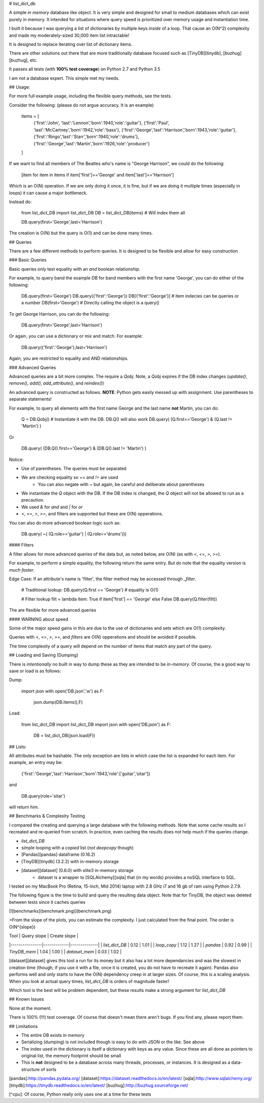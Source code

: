 # list_dict_db

A simple *in memory* database like object. It is very simple and designed for
small to medium databases which can exist purely in memory. It intended for situations where query speed is prioritized over memory usage and instantiation time.

I built it because I was querying a list of dictionaries by multiple keys *inside* of a loop. That cause an O(N^2) complexity and made my moderately-sized 30,000 item list intractable!

It is designed to replace iterating over list of dictionary items.

There are other solutions out there that are more traditionally database focused such as [TinyDB][tinydb], [buzhug][buzhug], etc. 

It passes all tests (with **100% test coverage**) on Python 2.7 and Python 3.5

I am not a database expert. This simple met my needs.

## Usage:

For more full example usage, including the flexible query methods, see the tests.

Consider the following: (please do not argue accuracy. It is an example)

    items = [
        {'first':'John', 'last':'Lennon','born':1940,'role':'guitar'},
        {'first':'Paul', 'last':'McCartney','born':1942,'role':'bass'},
        {'first':'George','last':'Harrison','born':1943,'role':'guitar'},
        {'first':'Ringo','last':'Starr','born':1940,'role':'drums'},
        {'first':'George','last':'Martin','born':1926,'role':'producer'}
    ]

If we want to find all members of The Beatles who's name is "George Harrison", we could do the following:

    [item for item in items if item['first']=='George' and item['last']=='Harrison']

Which is an O(N) operation. If we are only doing it once, it is fine, but if we are doing it multiple times (especially in loops) it can cause a major bottleneck.

Instead do:

    from list_dict_DB import list_dict_DB
    DB = list_dict_DB(items) # Will index them all

    DB.query(first='George',last='Harrison')

The creation is O(N) but the query is O(1) and can be done many times.

## Queries

There are a few different methods to perform queries. It is designed to be flexible and allow for easy construction

### Basic Queries

Basic queries only test equality with an `and` boolean relationship.

For example, to query band the example DB for band members with the first name 'George', you can do either of the following:

    DB.query(first='George')
    DB.query({'first':'George'})
    DB[{'first':'George'}]      # item indecies can be queries or a number
    DB(first='George')          # Directly calling the object is a query()

To get George Harrison, you can do the following:

    DB.query(first='George',last='Harrison')

Or again, you can use a dictionary or mix and match. For example:

    DB.query({'first':'George'},last='Harrison')

Again, you are restricted to equality and AND relationships.

### Advanced Queries

Advanced queries are a bit more complex. The require a `Qobj`. Note, a `Qobj` expires if the DB index changes (`update()`, `remove()`, `add()`, `add_attribute()`, and `reindex()`)

An advanced query is constructed as follows. **NOTE**: Python gets easily messed up with assignment. Use parentheses to separate statements!

For example, to query all elements with the first name George and the last name **not** Martin, you can do:

    Q = DB.Qobj() # Instantiate it with the DB. DB.Q() will also work
    DB.query( (Q.first=='George') & (Q.last != 'Martin') )

Or

    DB.query( (DB.Q().first=='George') & (DB.Q().last != 'Martin') )

Notice:

* Use of parentheses. The queries must be separated
* We are checking equality so `==` and `!=` are used
    * You can also negate with `~` but again, be careful and deliberate about parentheses
* We instantiate the `Q` object with the DB. If the DB index is changed, the `Q` object will not be allowed to run as a precaution.
* We used `&` for `and` and `|` for `or`
* `<`, `<=`, `>`, `>=`, and filters are supported but these are O(N) opperations.

You can also do more advanced boolean logic such as:

    DB.query( ~( (Q.role=='guitar') | (Q.role=='drums')))

#### Filters

A filter allows for more advanced queries of the data but, as noted below, are O(N) (as with `<`, `<=`, `>`, `>=`).

For example, to perform a simple equality, the following return the same entry. But do note that the equality version is *much faster*.

Edge Case: If an attribute's name is 'filter', the filter method may be accessed through `_filter`.

    # Traditional lookup:
    DB.query(Q.first == 'George') # equality is O(1)

    # Filter lookup
    filt = lambda item: True if item['first'] == 'George' else False
    DB.query(Q.filter(filt))

The are flexible for more advanced queries

#### WARNING about speed

Some of the major speed gains in this are due to the use of dictionaries and sets which are O(1) complexity. 

Queries with `<`, `<=`, `>`, `>=`, and `filters` are O(N) opperations and should be avoided if possible.

The time complexity of a query will depend on the number of items that match any part of the query.

## Loading and Saving (Dumping)

There is *intentionally* no built in way to dump these as they are intended to be *in-memory*. Of course, the a good way to save or load is as follows:

Dump:

    import json
    with open('DB.json','w') as F:
        json.dump(DB.items(),F)

Load:

    from list_dict_DB import list_dict_DB
    import json
    with open('DB.json') as F:
        DB = list_dict_DB(json.load(F))


## Lists:

All attributes must be hashable. The only exception are lists in which case the list is expanded for each item. For example, an entry may be:

    {'first':'George','last':'Harrison','born':1943,'role':['guitar','sitar']}

and 

    DB.query(role='sitar')

will return him.

## Benchmarks & Complexity Testing

I compared the creating and querying a large database with the following methods. Note that some cache results so I recreated and re-queried from scratch. In practice, even caching the results does not help much if the queries change.

* `list_dict_DB`
* simple looping with a *copied* list (*not* `deepcopy` though)
* [Pandas][pandas] dataframe (0.16.2)
* [TinyDB][tinydb] (3.2.2) with in-memory storage
* [dataset][dataset] (0.6.0) with slite3 in-memory storage
    * dataset is a wrapper to [SQLAlchemy][sqla] that (in my words) provides a noSQL interface to SQL.

I tested on my MacBook Pro (Retina, 15-inch, Mid 2014) laptop with 2.8 GHz i7 and 16 gb of ram using Python 2.7.9.

The following figure is the time to build and query the resulting data object. Note that for TinyDB, the object was deleted between tests since it caches queries

[![benchmarks](benchmark.png)](benchmark.png)


>From the slope of the plots, you can estimate the complexity. I just calculated from the final point. The order is O(N^{slope})

| Tool           | Query slope | Create slope |
|----------------|-------------|--------------|
| `list_dict_DB` | 0.12        | 1.01         |
| `loop_copy`    | 1.12        | 1.27         |
| `pandas`       | 0.92        | 0.99         |
| `TinyDB_mem`   | 1.04        | 1.00         |
| `dataset_mem`  | 0.03        | 1.02         |

[dataset][dataset] gives this tool a run for its money but it also has a lot more dependancies and was the slowest in creation time (though, if you use it with a file, once it is created, you do not have to recreate it again). Pandas also performs well and only starts to have the O(N) dependency creep in at larger sizes. Of course, this is a scaling analysis. When you look at actual query times, `list_dict_DB` is orders of magnitude faster!

Which tool is the best will be problem dependent, but these results make a strong argument for `list_dict_DB`

## Known Issues

None at the moment.

There is 100% (!!!) test coverage. Of course that doesn't mean there aren't bugs. If you find any, please report them.

## Limitations

* The entire DB exists in memory
* Serializing (dumping) is not included though is easy to do with JSON or the like. See above
* The index used in the dictionary is itself a dictionary with keys as any value. Since these are all done as pointers to original list, the memory footprint should be small
* This is **not** designed to be a database across many threads, processes, or instances. It is designed as a data-structure of sorts


[pandas]:http://pandas.pydata.org/
[dataset]:https://dataset.readthedocs.io/en/latest/
[sqla]:http://www.sqlalchemy.org/
[tinydb]:https://tinydb.readthedocs.io/en/latest/
[buzhug]:http://buzhug.sourceforge.net/

[^cpu]: Of course, Python really only uses one at a time for these tests




















